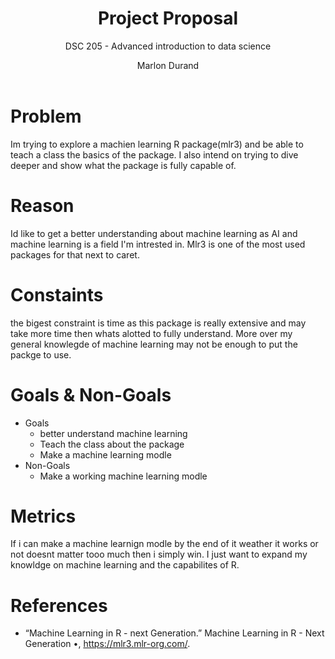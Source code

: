 #+TITLE: Project Proposal
#+AUTHOR: Marlon Durand
#+SUBTITLE: DSC 205 - Advanced introduction to data science
#+STARTUP: overview hideblocks indent
#+OPTIONS: toc:nil num:nil ^:nil
#+PROPERTY: header-args:R :session *R* :results output :exports both :noweb yes

* Problem
Im trying to explore a machien learning R package(mlr3) and be able to teach
a class the basics of the package. I also intend on trying to dive
deeper and show what the package is fully capable of.
* Reason
Id like to get a better understanding about machine learning as
AI and machine learning is a field I'm intrested in. Mlr3 is one of
the most used packages for that next to caret.
* Constaints
the bigest constraint is time as this package is really extensive and
may take more time then whats alotted to fully understand. More over
my general knowlegde of machine learning may not be enough to put the
packge to use.
* Goals & Non-Goals
 * Goals
   - better understand machine learning
   - Teach the class about the package
   - Make a machine learning modle 
 * Non-Goals
   - Make a working machine learning modle
* Metrics
If i can make a machine learnign modle by the end of it weather it
works or not doesnt matter tooo much then i simply win. I just want to
expand my knowldge on machine learning and the capabilites of R.
* References
- “Machine Learning in R - next Generation.” Machine Learning in R -
   Next Generation •, https://mlr3.mlr-org.com/.

